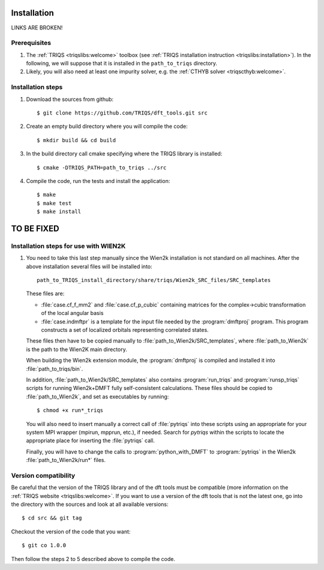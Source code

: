 
.. highlight:: bash

Installation
============

LINKS ARE BROKEN!

Prerequisites
-------------

#. The :ref:`TRIQS <triqslibs:welcome>` toolbox (see :ref:`TRIQS installation instruction <triqslibs:installation>`).
   In the following, we will suppose that it is installed in the ``path_to_triqs`` directory.

#. Likely, you will also need at least one impurity solver, e.g. the :ref:`CTHYB solver <triqscthyb:welcome>`.

Installation steps 
------------------

#. Download the sources from github:: 
 
     $ git clone https://github.com/TRIQS/dft_tools.git src
 
#. Create an empty build directory where you will compile the code:: 
 
     $ mkdir build && cd build 
 
#. In the build directory call cmake specifying where the TRIQS library is installed:: 
 
     $ cmake -DTRIQS_PATH=path_to_triqs ../src 
 
#. Compile the code, run the tests and install the application:: 
 
     $ make 
     $ make test 
     $ make install 

TO BE FIXED
===========

Installation steps for use with WIEN2K
---------------------------------------

#. You need to take this last step manually since the Wien2k installation is not standard on all machines.
   After the above installation several files will be installed into::
  
     path_to_TRIQS_install_directory/share/triqs/Wien2k_SRC_files/SRC_templates
 
   These files are:

   * :file:`case.cf_f_mm2` and :file:`case.cf_p_cubic` containing matrices for
     the complex->cubic transformation of the local angular basis

   * :file:`case.indmftpr` is a template for the input file needed by the
     :program:`dmftproj` program. This program constructs a set of localized
     orbitals representing correlated states.

   These files then have to be copied manually to
   :file:`path_to_Wien2k/SRC_templates`, where :file:`path_to_Wien2k` is the path
   to the Wien2K main directory. 

   When building the Wien2k extension module, the :program:`dmftproj` is
   compiled and installed it into :file:`path_to_triqs/bin`. 

   In addition, :file:`path_to_Wien2k/SRC_templates` also contains
   :program:`run_triqs` and :program:`runsp_triqs` scripts for running Wien2k+DMFT
   fully self-consistent calculations. These files should be copied to
   :file:`path_to_Wien2k`, and set as executables by running::

     $ chmod +x run*_triqs 

   You will also need to insert manually a correct call of :file:`pytriqs` into
   these scripts using an appropriate for your system MPI wrapper (mpirun,
   mpprun, etc.), if needed. Search for *pytriqs* within the scripts to locate the
   appropriate place for inserting the :file:`pytriqs` call.

   Finally, you will have to change the calls to :program:`python_with_DMFT` to
   :program:`pytriqs` in the Wien2k :file:`path_to_Wien2k/run*` files.
 
Version compatibility 
--------------------- 
 
Be careful that the version of the TRIQS library and of the dft tools must be 
compatible (more information on the :ref:`TRIQS website <triqslibs:welcome>`. 
If you want to use a version of the dft tools that is not the latest one, go
into the directory with the sources and look at all available versions:: 
 
     $ cd src && git tag 
 
Checkout the version of the code that you want:: 
 
     $ git co 1.0.0 
 
Then follow the steps 2 to 5 described above to compile the code. 
